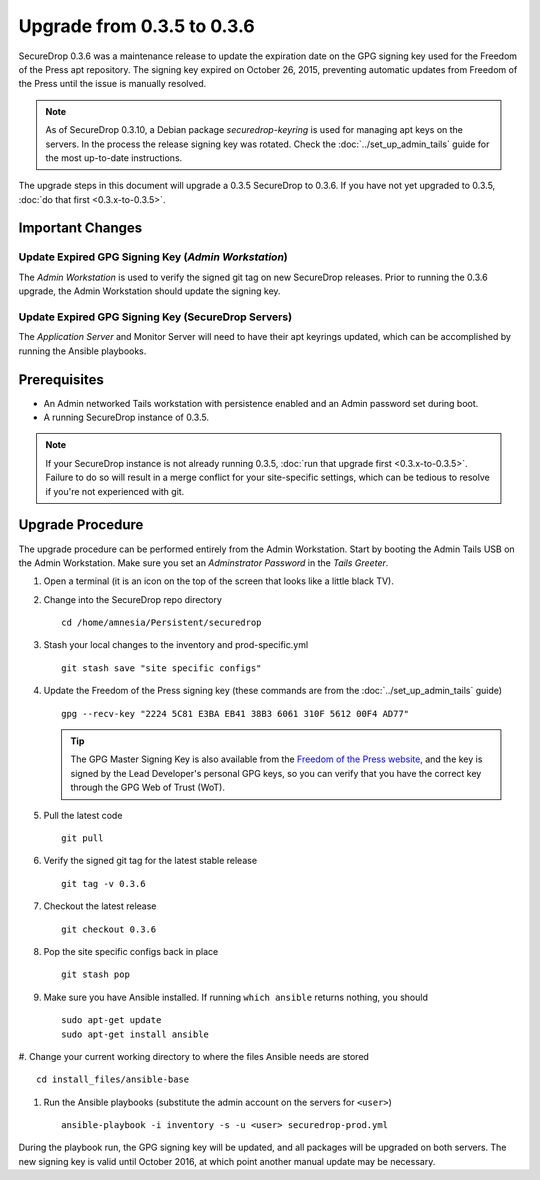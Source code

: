 Upgrade from 0.3.5 to 0.3.6
============================

SecureDrop 0.3.6 was a maintenance release to update the expiration date on 
the GPG signing key used for the Freedom of the Press apt repository. The 
signing key expired on October 26, 2015, preventing automatic updates from 
Freedom of the Press until the issue is manually resolved.

.. note:: As of SecureDrop 0.3.10, a Debian package `securedrop-keyring`
          is used for managing apt keys on the servers. In the process
          the release signing key was rotated. Check the
          :doc:`../set_up_admin_tails` guide for the most up-to-date
          instructions.

The upgrade steps in this document will upgrade a 0.3.5 SecureDrop to
0.3.6. If you have not yet upgraded to 0.3.5, :doc:`do that first 
<0.3.x-to-0.3.5>`.

Important Changes
-----------------

Update Expired GPG Signing Key (*Admin Workstation*)
~~~~~~~~~~~~~~~~~~~~~~~~~~~~~~~~~~~~~~~~~~~~~~~~~~
The *Admin Workstation* is used to verify the signed git tag on new
SecureDrop releases. Prior to running the 0.3.6 upgrade, the Admin
Workstation should update the signing key.

Update Expired GPG Signing Key (SecureDrop Servers)
~~~~~~~~~~~~~~~~~~~~~~~~~~~~~~~~~~~~~~~~~~~~~~~~~~~
The *Application Server* and Monitor Server will need to have their apt
keyrings updated, which can be accomplished by running the Ansible playbooks.

Prerequisites
-------------

-  An Admin networked Tails workstation with persistence enabled and an
   Admin password set during boot.
   
-  A running SecureDrop instance of 0.3.5.

.. note:: If your SecureDrop instance is not already running 0.3.5,
          :doc:`run that upgrade first <0.3.x-to-0.3.5>`. Failure to do 
          so will result in a merge conflict for your site-specific
          settings, which can be tedious to resolve if you're not
          experienced with git.

Upgrade Procedure
-----------------

The upgrade procedure can be performed entirely from the Admin
Workstation. Start by booting the Admin Tails USB on the Admin 
Workstation. Make sure you set an *Adminstrator Password* in the *Tails 
Greeter*.

#. Open a terminal (it is an icon on the top of the screen that looks
   like a little black TV).

#. Change into the SecureDrop repo directory ::

     cd /home/amnesia/Persistent/securedrop

#. Stash your local changes to the inventory and prod-specific.yml ::

     git stash save "site specific configs"

#. Update the Freedom of the Press signing key
   (these commands are from the :doc:`../set_up_admin_tails` guide) ::

    gpg --recv-key "2224 5C81 E3BA EB41 38B3 6061 310F 5612 00F4 AD77"

   .. tip:: The GPG Master Signing Key is also available from the
            `Freedom of the Press website 
            <https://freedom.press/sites/default/files/fpf.asc>`_,
            and the key is signed by the Lead Developer's personal GPG keys, 
            so you can verify that you have the correct key 
            through the GPG Web of Trust (WoT).

#. Pull the latest code ::

     git pull

#. Verify the signed git tag for the latest stable release ::

     git tag -v 0.3.6

#. Checkout the latest release ::

     git checkout 0.3.6

#. Pop the site specific configs back in place ::

     git stash pop

#. Make sure you have Ansible installed. If running ``which ansible`` returns 
   nothing, you should ::

    sudo apt-get update
    sudo apt-get install ansible

#. Change your current working directory to where the files Ansible needs are
stored ::

    cd install_files/ansible-base

#. Run the Ansible playbooks (substitute the admin account on the servers for 
   ``<user>``) ::

    ansible-playbook -i inventory -s -u <user> securedrop-prod.yml

During the playbook run, the GPG signing key will be updated, and all packages
will be upgraded on both servers. The new signing key is valid until October 
2016, at which point another manual update may be necessary.
